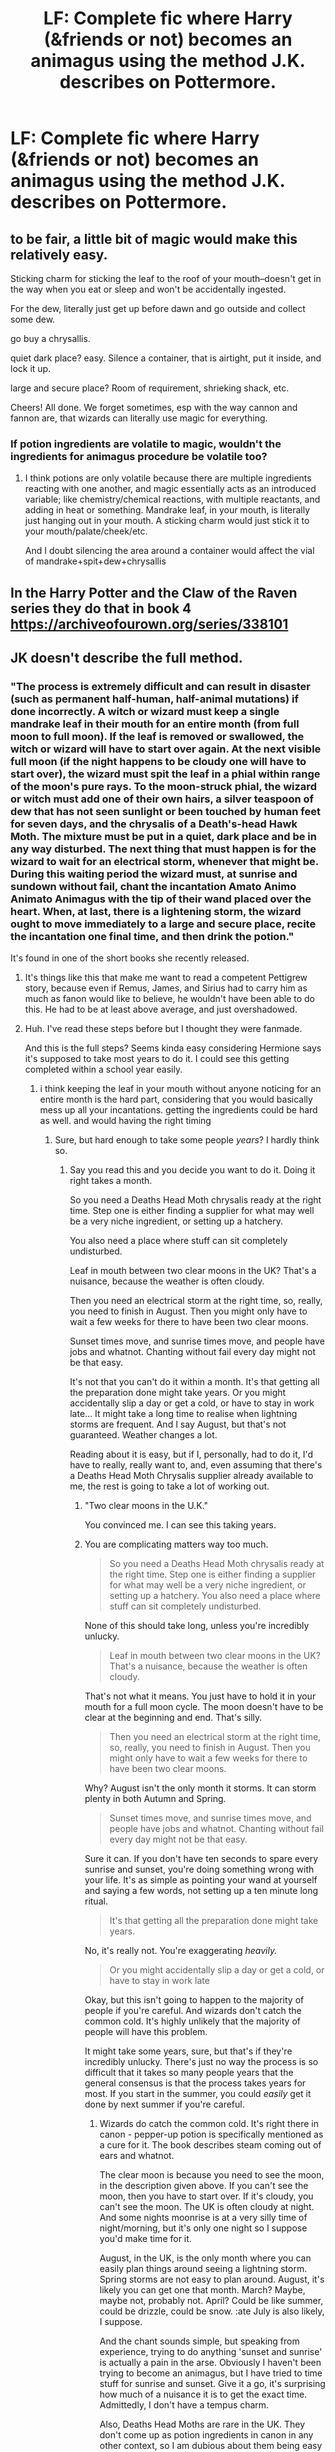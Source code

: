 #+TITLE: LF: Complete fic where Harry (&friends or not) becomes an animagus using the method J.K. describes on Pottermore.

* LF: Complete fic where Harry (&friends or not) becomes an animagus using the method J.K. describes on Pottermore.
:PROPERTIES:
:Author: houdini456
:Score: 4
:DateUnix: 1508422716.0
:DateShort: 2017-Oct-19
:FlairText: Request
:END:

** to be fair, a little bit of magic would make this relatively easy.

Sticking charm for sticking the leaf to the roof of your mouth--doesn't get in the way when you eat or sleep and won't be accidentally ingested.

For the dew, literally just get up before dawn and go outside and collect some dew.

go buy a chrysallis.

quiet dark place? easy. Silence a container, that is airtight, put it inside, and lock it up.

large and secure place? Room of requirement, shrieking shack, etc.

Cheers! All done. We forget sometimes, esp with the way cannon and fannon are, that wizards can literally use magic for everything.
:PROPERTIES:
:Author: rupabose
:Score: 9
:DateUnix: 1508438865.0
:DateShort: 2017-Oct-19
:END:

*** If potion ingredients are volatile to magic, wouldn't the ingredients for animagus procedure be volatile too?
:PROPERTIES:
:Author: petrichorE6
:Score: 6
:DateUnix: 1508444348.0
:DateShort: 2017-Oct-19
:END:

**** I think potions are only volatile because there are multiple ingredients reacting with one another, and magic essentially acts as an introduced variable; like chemistry/chemical reactions, with multiple reactants, and adding in heat or something. Mandrake leaf, in your mouth, is literally just hanging out in your mouth. A sticking charm would just stick it to your mouth/palate/cheek/etc.

And I doubt silencing the area around a container would affect the vial of mandrake+spit+dew+chrysallis
:PROPERTIES:
:Author: rupabose
:Score: 3
:DateUnix: 1508446367.0
:DateShort: 2017-Oct-20
:END:


** In the Harry Potter and the Claw of the Raven series they do that in book 4 [[https://archiveofourown.org/series/338101]]
:PROPERTIES:
:Author: heresy23
:Score: 2
:DateUnix: 1508462126.0
:DateShort: 2017-Oct-20
:END:


** JK doesn't describe the full method.
:PROPERTIES:
:Author: AutumnSouls
:Score: 2
:DateUnix: 1508424808.0
:DateShort: 2017-Oct-19
:END:

*** "The process is extremely difficult and can result in disaster (such as permanent half-human, half-animal mutations) if done incorrectly. A witch or wizard must keep a single mandrake leaf in their mouth for an entire month (from full moon to full moon). If the leaf is removed or swallowed, the witch or wizard will have to start over again. At the next visible full moon (if the night happens to be cloudy one will have to start over), the wizard must spit the leaf in a phial within range of the moon's pure rays. To the moon-struck phial, the wizard or witch must add one of their own hairs, a silver teaspoon of dew that has not seen sunlight or been touched by human feet for seven days, and the chrysalis of a Death's-head Hawk Moth. The mixture must be put in a quiet, dark place and be in any way disturbed. The next thing that must happen is for the wizard to wait for an electrical storm, whenever that might be. During this waiting period the wizard must, at sunrise and sundown without fail, chant the incantation Amato Animo Animato Animagus with the tip of their wand placed over the heart. When, at last, there is a lightening storm, the wizard ought to move immediately to a large and secure place, recite the incantation one final time, and then drink the potion."

It's found in one of the short books she recently released.
:PROPERTIES:
:Author: houdini456
:Score: 12
:DateUnix: 1508427455.0
:DateShort: 2017-Oct-19
:END:

**** It's things like this that make me want to read a competent Pettigrew story, because even if Remus, James, and Sirius had to carry him as much as fanon would like to believe, he wouldn't have been able to do this. He had to be at least above average, and just overshadowed.
:PROPERTIES:
:Author: RisingSunsets
:Score: 16
:DateUnix: 1508428240.0
:DateShort: 2017-Oct-19
:END:


**** Huh. I've read these steps before but I thought they were fanmade.

And this is the full steps? Seems kinda easy considering Hermione says it's supposed to take most years to do it. I could see this getting completed within a school year easily.
:PROPERTIES:
:Author: AutumnSouls
:Score: 8
:DateUnix: 1508428004.0
:DateShort: 2017-Oct-19
:END:

***** i think keeping the leaf in your mouth without anyone noticing for an entire month is the hard part, considering that you would basically mess up all your incantations. getting the ingredients could be hard as well. and would having the right timing
:PROPERTIES:
:Score: 6
:DateUnix: 1508436770.0
:DateShort: 2017-Oct-19
:END:

****** Sure, but hard enough to take some people /years/? I hardly think so.
:PROPERTIES:
:Author: AutumnSouls
:Score: 2
:DateUnix: 1508439129.0
:DateShort: 2017-Oct-19
:END:

******* Say you read this and you decide you want to do it. Doing it right takes a month.

So you need a Deaths Head Moth chrysalis ready at the right time. Step one is either finding a supplier for what may well be a very niche ingredient, or setting up a hatchery.

You also need a place where stuff can sit completely undisturbed.

Leaf in mouth between two clear moons in the UK? That's a nuisance, because the weather is often cloudy.

Then you need an electrical storm at the right time, so, really, you need to finish in August. Then you might only have to wait a few weeks for there to have been two clear moons.

Sunset times move, and sunrise times move, and people have jobs and whatnot. Chanting without fail every day might not be that easy.

It's not that you can't do it within a month. It's that getting all the preparation done might take years. Or you might accidentally slip a day or get a cold, or have to stay in work late... It might take a long time to realise when lightning storms are frequent. And I say August, but that's not guaranteed. Weather changes a lot.

Reading about it is easy, but if I, personally, had to do it, I'd have to really, really want to, and, even assuming that there's a Deaths Head Moth Chrysalis supplier already available to me, the rest is going to take a lot of working out.
:PROPERTIES:
:Author: SMTRodent
:Score: 5
:DateUnix: 1508445413.0
:DateShort: 2017-Oct-20
:END:

******** "Two clear moons in the U.K."

You convinced me. I can see this taking years.
:PROPERTIES:
:Author: riddlewriting
:Score: 6
:DateUnix: 1508468101.0
:DateShort: 2017-Oct-20
:END:


******** You are complicating matters way too much.

#+begin_quote
  So you need a Deaths Head Moth chrysalis ready at the right time. Step one is either finding a supplier for what may well be a very niche ingredient, or setting up a hatchery. You also need a place where stuff can sit completely undisturbed.
#+end_quote

None of this should take long, unless you're incredibly unlucky.

#+begin_quote
  Leaf in mouth between two clear moons in the UK? That's a nuisance, because the weather is often cloudy.
#+end_quote

That's not what it means. You just have to hold it in your mouth for a full moon cycle. The moon doesn't have to be clear at the beginning and end. That's silly.

#+begin_quote
  Then you need an electrical storm at the right time, so, really, you need to finish in August. Then you might only have to wait a few weeks for there to have been two clear moons.
#+end_quote

Why? August isn't the only month it storms. It can storm plenty in both Autumn and Spring.

#+begin_quote
  Sunset times move, and sunrise times move, and people have jobs and whatnot. Chanting without fail every day might not be that easy.
#+end_quote

Sure it can. If you don't have ten seconds to spare every sunrise and sunset, you're doing something wrong with your life. It's as simple as pointing your wand at yourself and saying a few words, not setting up a ten minute long ritual.

#+begin_quote
  It's that getting all the preparation done might take years.
#+end_quote

No, it's really not. You're exaggerating /heavily./

#+begin_quote
  Or you might accidentally slip a day or get a cold, or have to stay in work late
#+end_quote

Okay, but this isn't going to happen to the majority of people if you're careful. And wizards don't catch the common cold. It's highly unlikely that the majority of people will have this problem.

It might take some years, sure, but that's if they're incredibly unlucky. There's just no way the process is so difficult that it takes so many people years that the general consensus is that the process takes years for most. If you start in the summer, you could /easily/ get it done by next summer if you're careful.
:PROPERTIES:
:Author: AutumnSouls
:Score: 1
:DateUnix: 1508446117.0
:DateShort: 2017-Oct-20
:END:

********* Wizards do catch the common cold. It's right there in canon - pepper-up potion is specifically mentioned as a cure for it. The book describes steam coming out of ears and whatnot.

The clear moon is because you need to see the moon, in the description given above. If you can't see the moon, then you have to start over. If it's cloudy, you can't see the moon. The UK is often cloudy at night. And some nights moonrise is at a very silly time of night/morning, but it's only one night so I suppose you'd make time for it.

August, in the UK, is the only month where you can easily plan things around seeing a lightning storm. Spring storms are not easy to plan around. August, it's likely you can get one that month. March? Maybe, maybe not, probably not. April? Could be like summer, could be drizzle, could be snow. :ate July is also likely, I suppose.

And the chant sounds simple, but speaking from experience, trying to do anything 'sunset and sunrise' is actually a pain in the arse. Obviously I haven't been trying to become an animagus, but I have tried to time stuff for sunrise and sunset. Give it a go, it's surprising how much of a nuisance it is to get the exact time. Admittedly, I don't have a tempus charm.

Also, Deaths Head Moths are rare in the UK. They don't come up as potion ingredients in canon in any other context, so I am dubious about them being easy to buy, but I don't say that has to be a major nuisance, just that it might be. It's conceivable, rather than ridiculous, to imagine it taking time to arrange.

I didn't say it /had/ to take years, just that I can see how it /could/. It isn't ridiculous for it to take years between 'this sounds cool' and 'yay, I did it'. It could be done in a month, and I say that too. I think there's room for a large range of finishing times, from less than thirty days to several years.
:PROPERTIES:
:Author: SMTRodent
:Score: 3
:DateUnix: 1508451097.0
:DateShort: 2017-Oct-20
:END:

********** Just do it in another country Simple
:PROPERTIES:
:Author: KingPyroMage
:Score: 1
:DateUnix: 1508489559.0
:DateShort: 2017-Oct-20
:END:

*********** u/SMTRodent:
#+begin_quote
  I didn't say it /had/ to take years, just that I can see how it /could/.
#+end_quote
:PROPERTIES:
:Author: SMTRodent
:Score: 1
:DateUnix: 1508521234.0
:DateShort: 2017-Oct-20
:END:

************ Yes Especially with the wizards lack of common sense
:PROPERTIES:
:Author: KingPyroMage
:Score: 1
:DateUnix: 1508547892.0
:DateShort: 2017-Oct-21
:END:


**** It seems that the process is more tedious than difficult, though it does explain how there are so many students capable of doing this in the Animagus meeting described on pottermore. Though I wonder how you can fuck this up? Maybe if you skip an incantation and don´t start from scratch again?
:PROPERTIES:
:Author: pornomancer90
:Score: 3
:DateUnix: 1508436466.0
:DateShort: 2017-Oct-19
:END:


**** Finally
:PROPERTIES:
:Score: 1
:DateUnix: 1508442998.0
:DateShort: 2017-Oct-19
:END:


** It sounds no more or less stupid than some of the fan fic methods. I do wish though people would stop taking what Hermione says as gospel.
:PROPERTIES:
:Author: Mrs_Black_21
:Score: 1
:DateUnix: 1508457933.0
:DateShort: 2017-Oct-20
:END:


** I KNOW I've seen this done where hermiony leads a coven of hog warts student witches through this under prof McGonagal but I can't remember what it was called
:PROPERTIES:
:Author: yagi_takeru
:Score: 1
:DateUnix: 1508462545.0
:DateShort: 2017-Oct-20
:END:

*** linkffn(12212363)

it takes for-bleeding-ever to get there, but they start doing this in chapter 36
:PROPERTIES:
:Author: yagi_takeru
:Score: 1
:DateUnix: 1512059223.0
:DateShort: 2017-Nov-30
:END:

**** [[http://www.fanfiction.net/s/12212363/1/][*/Harry Potter and The Iron Lady/*]] by [[https://www.fanfiction.net/u/4497458/mugglesftw][/mugglesftw/]]

#+begin_quote
  Even muggles notice thousands dead, and Margaret Thatcher had the help of one Sergeant Prewett of Her Majesty's Special Air Service. Harry Potter is taken in by a loving family, and raised to become the hero of both worlds. Even as he enters Hogwarts looking for friends, he is confronted by the darkness in the wizarding world. Now complete, sequel coming soon.
#+end_quote

^{/Site/: [[http://www.fanfiction.net/][fanfiction.net]] *|* /Category/: Harry Potter *|* /Rated/: Fiction T *|* /Chapters/: 55 *|* /Words/: 219,451 *|* /Reviews/: 1,052 *|* /Favs/: 1,156 *|* /Follows/: 1,531 *|* /Updated/: 8/20 *|* /Published/: 10/30/2016 *|* /Status/: Complete *|* /id/: 12212363 *|* /Language/: English *|* /Genre/: Fantasy/Adventure *|* /Characters/: Harry P., Ron W., Hermione G., Neville L. *|* /Download/: [[http://www.ff2ebook.com/old/ffn-bot/index.php?id=12212363&source=ff&filetype=epub][EPUB]] or [[http://www.ff2ebook.com/old/ffn-bot/index.php?id=12212363&source=ff&filetype=mobi][MOBI]]}

--------------

*FanfictionBot*^{1.4.0} *|* [[[https://github.com/tusing/reddit-ffn-bot/wiki/Usage][Usage]]] | [[[https://github.com/tusing/reddit-ffn-bot/wiki/Changelog][Changelog]]] | [[[https://github.com/tusing/reddit-ffn-bot/issues/][Issues]]] | [[[https://github.com/tusing/reddit-ffn-bot/][GitHub]]] | [[[https://www.reddit.com/message/compose?to=tusing][Contact]]]

^{/New in this version: Slim recommendations using/ ffnbot!slim! /Thread recommendations using/ linksub(thread_id)!}
:PROPERTIES:
:Author: FanfictionBot
:Score: 1
:DateUnix: 1512059255.0
:DateShort: 2017-Nov-30
:END:
